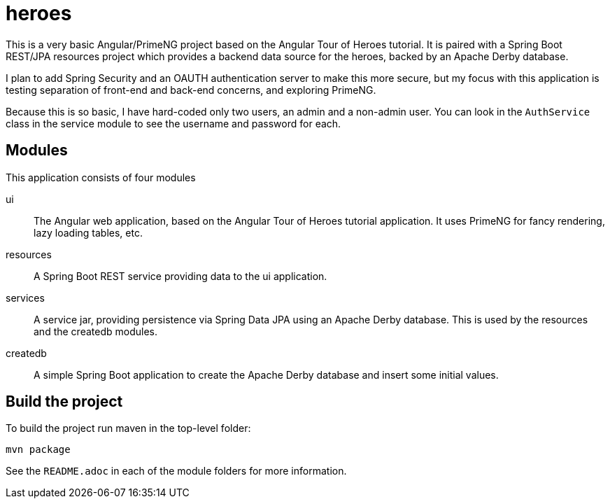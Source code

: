 = heroes

This is a very basic Angular/PrimeNG project based on the Angular Tour of Heroes tutorial.
It is paired with a Spring Boot REST/JPA resources project which provides a backend data
source for the heroes, backed by an Apache Derby database.

I plan to add Spring Security and an OAUTH authentication server to make this more secure,
but my focus with this application is testing separation of front-end and back-end concerns,
and exploring PrimeNG.

Because this is so basic, I have hard-coded only two users, an admin and a non-admin user.
You can look in the `AuthService` class in the service module to see the username and password
for each.

== Modules

This application consists of four modules

ui::
The Angular web application, based on the Angular Tour of Heroes tutorial application.
It uses PrimeNG for fancy rendering, lazy loading tables, etc.

resources::
A Spring Boot REST service providing data to the ui application.

services::
A service jar, providing persistence via Spring Data JPA using an Apache Derby database.
This is used by the resources and the createdb modules.

createdb::
A simple Spring Boot application to create the Apache Derby database and insert some
initial values.

== Build the project

To build the project run maven in the top-level folder:

[command]
----
mvn package
----

See the `README.adoc` in each of the module folders for more information.